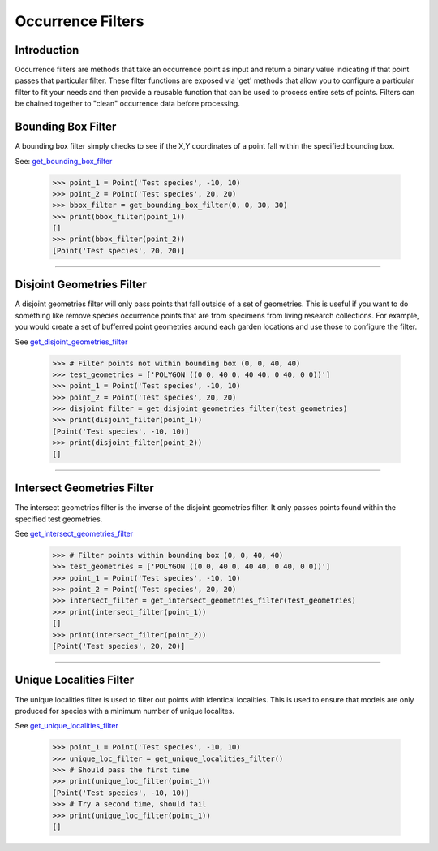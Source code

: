 ==================
Occurrence Filters
==================

Introduction
============
Occurrence filters are methods that take an occurrence point as input and return a binary
value indicating if that point passes that particular filter.  These filter
functions are exposed via 'get' methods that allow you to configure a
particular filter to fit your needs and then provide a reusable function that
can be used to process entire sets of points.  Filters can be chained together
to "clean" occurrence data before processing.

Bounding Box Filter
===================
A bounding box filter simply checks to see if the X,Y coordinates of a point
fall within the specified bounding box.

See: `get_bounding_box_filter <../autoapi/lmpy/data_wrangling/occurrence/filters/index.html#lmpy.data_wrangling.occurrence.filters.get_bounding_box_filter>`_

    >>> point_1 = Point('Test species', -10, 10)
    >>> point_2 = Point('Test species', 20, 20)
    >>> bbox_filter = get_bounding_box_filter(0, 0, 30, 30)
    >>> print(bbox_filter(point_1))
    []
    >>> print(bbox_filter(point_2))
    [Point('Test species', 20, 20)]

----

Disjoint Geometries Filter
==========================
A disjoint geometries filter will only pass points that fall outside of a set
of geometries.  This is useful if you want to do something like remove species occurrence points
that are from specimens from living research collections.  For example, you would create a set of bufferred point
geometries around each garden locations and use those to configure the filter.

See `get_disjoint_geometries_filter <../autoapi/lmpy/data_wrangling/occurrence/filters/index.html#lmpy.data_wrangling.occurrence.filters.get_disjoint_geometries_filter>`_

    >>> # Filter points not within bounding box (0, 0, 40, 40)
    >>> test_geometries = ['POLYGON ((0 0, 40 0, 40 40, 0 40, 0 0))']
    >>> point_1 = Point('Test species', -10, 10)
    >>> point_2 = Point('Test species', 20, 20)
    >>> disjoint_filter = get_disjoint_geometries_filter(test_geometries)
    >>> print(disjoint_filter(point_1))
    [Point('Test species', -10, 10)]
    >>> print(disjoint_filter(point_2))
    []

----

Intersect Geometries Filter
===========================
The intersect geometries filter is the inverse of the disjoint geometries
filter.  It only passes points found within the specified test geometries.

See `get_intersect_geometries_filter <../autoapi/lmpy/data_wrangling/occurrence/filters/index.html#lmpy.data_wrangling.occurrence.filters.get_intersect_geometries_filter>`_

    >>> # Filter points within bounding box (0, 0, 40, 40)
    >>> test_geometries = ['POLYGON ((0 0, 40 0, 40 40, 0 40, 0 0))']
    >>> point_1 = Point('Test species', -10, 10)
    >>> point_2 = Point('Test species', 20, 20)
    >>> intersect_filter = get_intersect_geometries_filter(test_geometries)
    >>> print(intersect_filter(point_1))
    []
    >>> print(intersect_filter(point_2))
    [Point('Test species', 20, 20)]

----

Unique Localities Filter
========================
The unique localities filter is used to filter out points with identical
localities.  This is used to ensure that models are only produced
for species with a minimum number of unique localites.

See `get_unique_localities_filter <../autoapi/lmpy/data_wrangling/occurrence/filters/index.html#lmpy.data_wrangling.occurrence.filters.get_unique_localities_filter>`_

    >>> point_1 = Point('Test species', -10, 10)
    >>> unique_loc_filter = get_unique_localities_filter()
    >>> # Should pass the first time
    >>> print(unique_loc_filter(point_1))
    [Point('Test species', -10, 10)]
    >>> # Try a second time, should fail
    >>> print(unique_loc_filter(point_1))
    []
